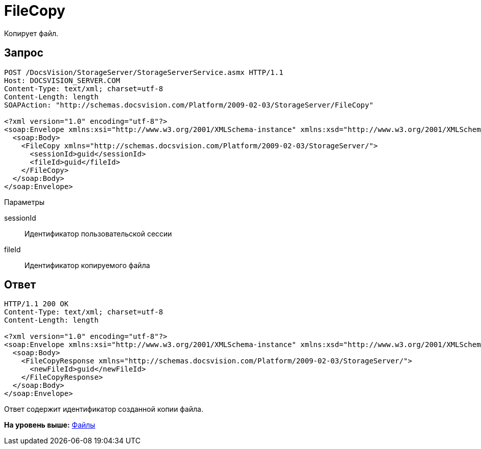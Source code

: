 = FileCopy

Копирует файл.

== Запрос

[source,pre,codeblock]
----
POST /DocsVision/StorageServer/StorageServerService.asmx HTTP/1.1
Host: DOCSVISION_SERVER.COM
Content-Type: text/xml; charset=utf-8
Content-Length: length
SOAPAction: "http://schemas.docsvision.com/Platform/2009-02-03/StorageServer/FileCopy"

<?xml version="1.0" encoding="utf-8"?>
<soap:Envelope xmlns:xsi="http://www.w3.org/2001/XMLSchema-instance" xmlns:xsd="http://www.w3.org/2001/XMLSchema" xmlns:soap="http://schemas.xmlsoap.org/soap/envelope/">
  <soap:Body>
    <FileCopy xmlns="http://schemas.docsvision.com/Platform/2009-02-03/StorageServer/">
      <sessionId>guid</sessionId>
      <fileId>guid</fileId>
    </FileCopy>
  </soap:Body>
</soap:Envelope>
----

Параметры

sessionId::
  Идентификатор пользовательской сессии
fileId::
  Идентификатор копируемого файла

== Ответ

[source,pre,codeblock]
----
HTTP/1.1 200 OK
Content-Type: text/xml; charset=utf-8
Content-Length: length

<?xml version="1.0" encoding="utf-8"?>
<soap:Envelope xmlns:xsi="http://www.w3.org/2001/XMLSchema-instance" xmlns:xsd="http://www.w3.org/2001/XMLSchema" xmlns:soap="http://schemas.xmlsoap.org/soap/envelope/">
  <soap:Body>
    <FileCopyResponse xmlns="http://schemas.docsvision.com/Platform/2009-02-03/StorageServer/">
      <newFileId>guid</newFileId>
    </FileCopyResponse>
  </soap:Body>
</soap:Envelope>
----

Ответ содержит идентификатор созданной копии файла.

*На уровень выше:* xref:../pages/DevManualAppendix_WebService_Files.adoc[Файлы]
